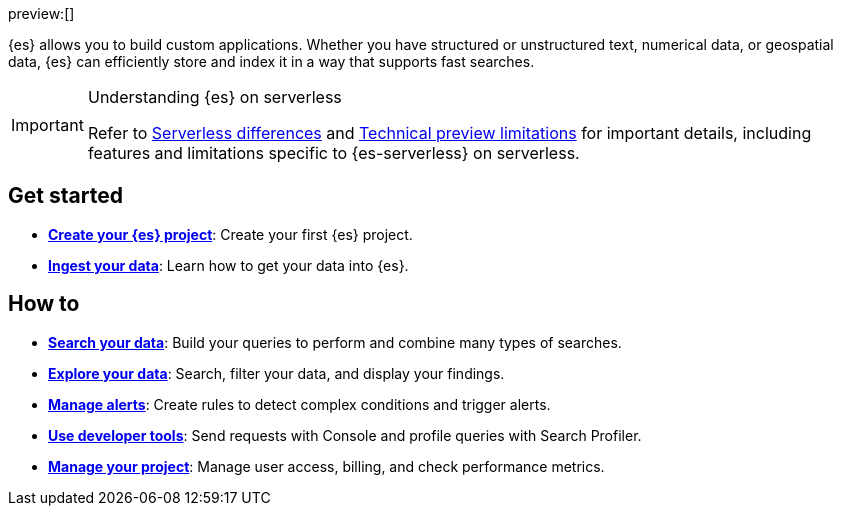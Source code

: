 ////
To be rewritten/refined
////

// :description: Build search solutions and applications with {es-serverless}.
// :keywords: serverless, elasticsearch, overview

preview:[]

{es} allows you to build custom applications. Whether you have structured or unstructured text, numerical data, or geospatial data, {es} can efficiently store and index it in a way that supports fast searches.

.Understanding {es} on serverless
[IMPORTANT]
====
Refer to <<elasticsearch-differences,Serverless differences>> and <<elasticsearch-technical-preview-limitations,Technical preview limitations>> for important details, including features and limitations specific to {es-serverless} on serverless.
====

[discrete]
== Get started

* <<elasticsearch-get-started,*Create your {es} project*>>: Create your first {es} project.
* <<elasticsearch-ingest-your-data,*Ingest your data*>>: Learn how to get your data into {es}.

[discrete]
== How to

* <<elasticsearch-search-your-data,*Search your data*>>: Build your queries to perform and combine many types of searches.
* <<elasticsearch-explore-your-data,*Explore your data*>>: Search, filter your data, and display your findings.
* <<elasticsearch-explore-your-data-alerting,*Manage alerts*>>: Create rules to detect complex conditions and trigger alerts.
* <<elasticsearch-dev-tools,*Use developer tools*>>: Send requests with Console and profile queries with Search Profiler.
* <<elasticsearch-manage-project,*Manage your project*>>: Manage user access, billing, and check performance metrics.

